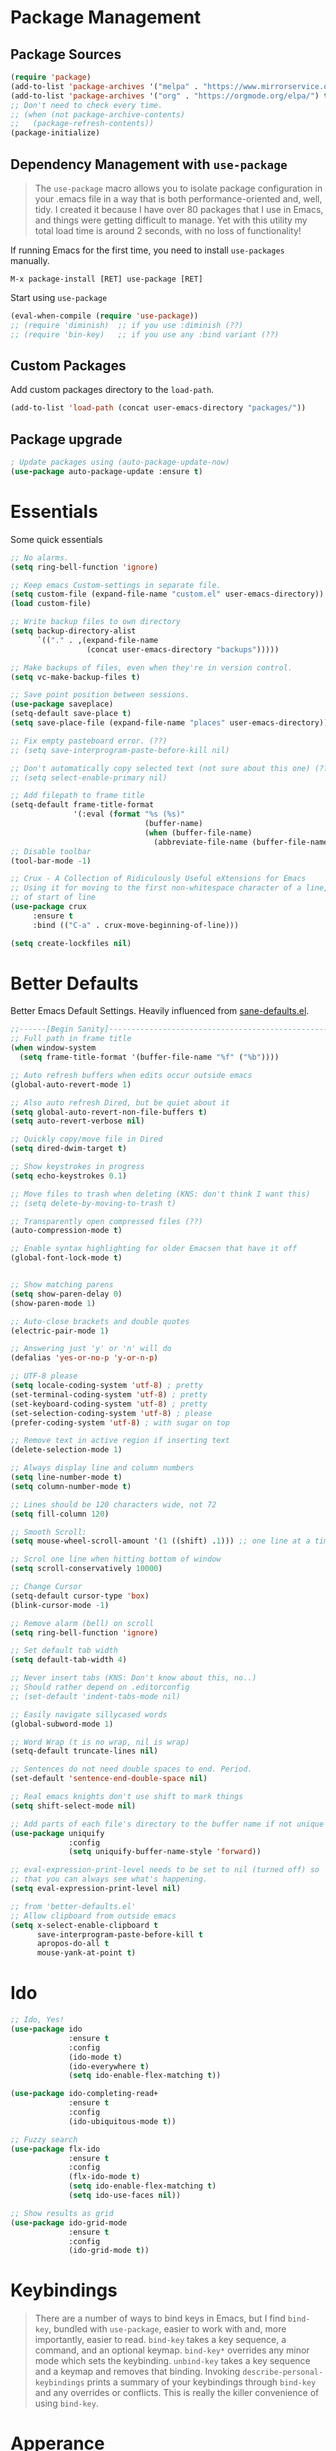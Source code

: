 * Package Management
** Package Sources
#+BEGIN_SRC emacs-lisp
  (require 'package)
  (add-to-list 'package-archives '("melpa" . "https://www.mirrorservice.org/sites/melpa.org/packages/") t)
  (add-to-list 'package-archives '("org" . "https://orgmode.org/elpa/") t)
  ;; Don't need to check every time.
  ;; (when (not package-archive-contents)
  ;;   (package-refresh-contents))
  (package-initialize)
#+END_SRC
** Dependency Management with =use-package=

#+BEGIN_QUOTE
The =use-package= macro allows you to isolate package configuration in your .emacs file in a way that is both performance-oriented and, well, tidy. I created it because I have over 80 packages that I use in Emacs, and things were getting difficult to manage. Yet with this utility my total load time is around 2 seconds, with no loss of functionality!
#+END_QUOTE

If running Emacs for the first time, you need to install =use-packages= manually.
#+BEGIN_SRC text
M-x package-install [RET] use-package [RET]
#+END_SRC

Start using =use-package=
#+BEGIN_SRC emacs-lisp
  (eval-when-compile (require 'use-package))
  ;; (require 'diminish)  ;; if you use :diminish (??)
  ;; (require 'bin-key)   ;; if you use any :bind variant (??)
#+END_SRC

** Custom Packages
Add custom packages directory to the =load-path=.
#+BEGIN_SRC emacs-lisp
  (add-to-list 'load-path (concat user-emacs-directory "packages/"))
#+END_SRC
** Package upgrade
#+BEGIN_SRC emacs-lisp
  ; Update packages using (auto-package-update-now)
  (use-package auto-package-update :ensure t)
#+END_SRC
* Essentials
Some quick essentials
#+BEGIN_SRC emacs-lisp
  ;; No alarms.
  (setq ring-bell-function 'ignore)

  ;; Keep emacs Custom-settings in separate file.
  (setq custom-file (expand-file-name "custom.el" user-emacs-directory))
  (load custom-file)

  ;; Write backup files to own directory
  (setq backup-directory-alist
        `(("." . ,(expand-file-name
                   (concat user-emacs-directory "backups")))))

  ;; Make backups of files, even when they're in version control.
  (setq vc-make-backup-files t)

  ;; Save point position between sessions.
  (use-package saveplace)
  (setq-default save-place t)
  (setq save-place-file (expand-file-name "places" user-emacs-directory))

  ;; Fix empty pasteboard error. (??)
  ;; (setq save-interprogram-paste-before-kill nil)

  ;; Don't automatically copy selected text (not sure about this one) (??)
  ;; (setq select-enable-primary nil)

  ;; Add filepath to frame title
  (setq-default frame-title-format
                '(:eval (format "%s (%s)"
                                (buffer-name)
                                (when (buffer-file-name)
                                  (abbreviate-file-name (buffer-file-name))))))
  ;; Disable toolbar
  (tool-bar-mode -1)

  ;; Crux - A Collection of Ridiculously Useful eXtensions for Emacs
  ;; Using it for moving to the first non-whitespace character of a line, instead
  ;; of start of line
  (use-package crux
       :ensure t
       :bind (("C-a" . crux-move-beginning-of-line)))

  (setq create-lockfiles nil)
#+END_SRC

* Better Defaults
Better Emacs Default Settings. Heavily influenced from [[https://github.com/magnars/.emacs.d/blob/master/sane-defaults.el][sane-defaults.el]].
#+BEGIN_SRC emacs-lisp
  ;;------[Begin Sanity]--------------------------------------------------
  ;; Full path in frame title
  (when window-system
    (setq frame-title-format '(buffer-file-name "%f" ("%b"))))

  ;; Auto refresh buffers when edits occur outside emacs
  (global-auto-revert-mode 1)

  ;; Also auto refresh Dired, but be quiet about it
  (setq global-auto-revert-non-file-buffers t)
  (setq auto-revert-verbose nil)

  ;; Quickly copy/move file in Dired
  (setq dired-dwim-target t)

  ;; Show keystrokes in progress
  (setq echo-keystrokes 0.1)

  ;; Move files to trash when deleting (KNS: don't think I want this)
  ;; (setq delete-by-moving-to-trash t)

  ;; Transparently open compressed files (??)
  (auto-compression-mode t)

  ;; Enable syntax highlighting for older Emacsen that have it off
  (global-font-lock-mode t)


  ;; Show matching parens
  (setq show-paren-delay 0)
  (show-paren-mode 1)

  ;; Auto-close brackets and double quotes
  (electric-pair-mode 1)

  ;; Answering just 'y' or 'n' will do
  (defalias 'yes-or-no-p 'y-or-n-p)

  ;; UTF-8 please
  (setq locale-coding-system 'utf-8) ; pretty
  (set-terminal-coding-system 'utf-8) ; pretty
  (set-keyboard-coding-system 'utf-8) ; pretty
  (set-selection-coding-system 'utf-8) ; please
  (prefer-coding-system 'utf-8) ; with sugar on top

  ;; Remove text in active region if inserting text
  (delete-selection-mode 1)

  ;; Always display line and column numbers
  (setq line-number-mode t)
  (setq column-number-mode t)

  ;; Lines should be 120 characters wide, not 72
  (setq fill-column 120)

  ;; Smooth Scroll:
  (setq mouse-wheel-scroll-amount '(1 ((shift) .1))) ;; one line at a time

  ;; Scrol one line when hitting bottom of window
  (setq scroll-conservatively 10000)

  ;; Change Cursor
  (setq-default cursor-type 'box)
  (blink-cursor-mode -1)

  ;; Remove alarm (bell) on scroll
  (setq ring-bell-function 'ignore)

  ;; Set default tab width
  (setq default-tab-width 4)

  ;; Never insert tabs (KNS: Don't know about this, no..)
  ;; Should rather depend on .editorconfig
  ;; (set-default 'indent-tabs-mode nil)

  ;; Easily navigate sillycased words
  (global-subword-mode 1)

  ;; Word Wrap (t is no wrap, nil is wrap)
  (setq-default truncate-lines nil)

  ;; Sentences do not need double spaces to end. Period.
  (set-default 'sentence-end-double-space nil)

  ;; Real emacs knights don't use shift to mark things
  (setq shift-select-mode nil)

  ;; Add parts of each file's directory to the buffer name if not unique
  (use-package uniquify
               :config
               (setq uniquify-buffer-name-style 'forward))

  ;; eval-expression-print-level needs to be set to nil (turned off) so
  ;; that you can always see what's happening.
  (setq eval-expression-print-level nil)

  ;; from 'better-defaults.el'
  ;; Allow clipboard from outside emacs
  (setq x-select-enable-clipboard t
        save-interprogram-paste-before-kill t
        apropos-do-all t
        mouse-yank-at-point t)
#+END_SRC
* Ido
#+BEGIN_SRC emacs-lisp
  ;; Ido, Yes!
  (use-package ido
               :ensure t
               :config
               (ido-mode t)
               (ido-everywhere t)
               (setq ido-enable-flex-matching t))

  (use-package ido-completing-read+
               :ensure t
               :config
               (ido-ubiquitous-mode t))

  ;; Fuzzy search
  (use-package flx-ido
               :ensure t
               :config
               (flx-ido-mode t)
               (setq ido-enable-flex-matching t)
               (setq ido-use-faces nil))

  ;; Show results as grid
  (use-package ido-grid-mode
               :ensure t
               :config
               (ido-grid-mode t))

#+END_SRC
* Keybindings
#+BEGIN_QUOTE
There are a number of ways to bind keys in Emacs, but I find
=bind-key=, bundled with =use-package=, easier to work with and,
more importantly, easier to read. =bind-key= takes a key sequence, a
command, and an optional keymap.  =bind-key*= overrides any minor
mode which sets the keybinding. =unbind-key= takes a key sequence
and a keymap and removes that binding. Invoking
=describe-personal-keybindings= prints a summary of your keybindings
through =bind-key= and any overrides or conflicts. This is really
the killer convenience of using =bind-key=.
#+END_QUOTE
* Apperance
** Theme
#+BEGIN_SRC emacs-lisp
  (use-package color-theme-sanityinc-tomorrow
    :ensure t
    :config (load-theme 'sanityinc-tomorrow-night t))
#+END_SRC

* Extensions

** Magit

The emacs git client.

#+BEGIN_SRC emacs-lisp
  (use-package magit
    :ensure t)
#+END_SRC

** Smex

Smex is a M-x enhancement for Emacs. Built on top of Ido, it provides a convenient interface to your recently and most frequently used commands. And to all the other commands, too.
#+BEGIN_SRC emacs-lisp
  (use-package smex
    :ensure t
    :bind (("M-x" . smex))
    :config (smex-initialize))
#+END_SRC

** Markdown mode

#+BEGIN_SRC emacs-lisp
  (use-package markdown-mode
    :ensure t
    :commands (markdown-mode gfm-mode)
    :mode (("README\\.md\\'" . gfm-mode)
           ("\\.md\\'" . markdown-mode)
           ("\\.markdown\\'" . markdown-mode))
    :init (setq markdown-command "multimarkdown"))
#+END_SRC

** Which key
Which-key is a minor mode for Emacs that displays the key bindings following your currently entered incomplete command (a prefix) in a popup.

#+BEGIN_SRC emacs-lisp
  (use-package which-key
    :ensure t
    :config (which-key-mode))
#+END_SRC
** Projectile
#+BEGIN_SRC emacs-lisp
  (use-package projectile
    :ensure t
    :config
    (projectile-mode +1)
    (define-key projectile-mode-map (kbd "s-p") 'projectile-command-map)
    (define-key projectile-mode-map (kbd "C-c p") 'projectile-command-map)
    (setq projectile-indexing-method 'alien)
    (setq projectile-enable-caching t)
    (projectile-global-mode))
#+END_SRC
* Autocompletion
** Company

#+BEGIN_SRC emacs-lisp
  (use-package company
    :ensure t
    :config
    (setq company-idle-delay 0.1)
    (setq company-minimum-prefix-length 2)
    (add-hook 'elisp-mode-hook 'company-mode))

  (use-package company-irony
    :ensure t
    :config
    (require 'company)
    (add-to-list 'company-backends 'company-irony))

  (use-package irony
    :ensure t
    :config
    (add-hook 'c++-mode-hook 'irony-mode)
    (add-hook 'c-mode-hook 'irony-mode))
#+END_SRC
